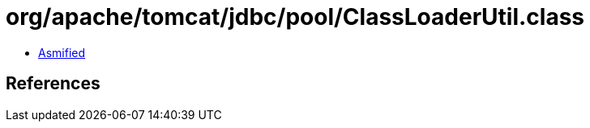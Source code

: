 = org/apache/tomcat/jdbc/pool/ClassLoaderUtil.class

 - link:ClassLoaderUtil-asmified.java[Asmified]

== References

